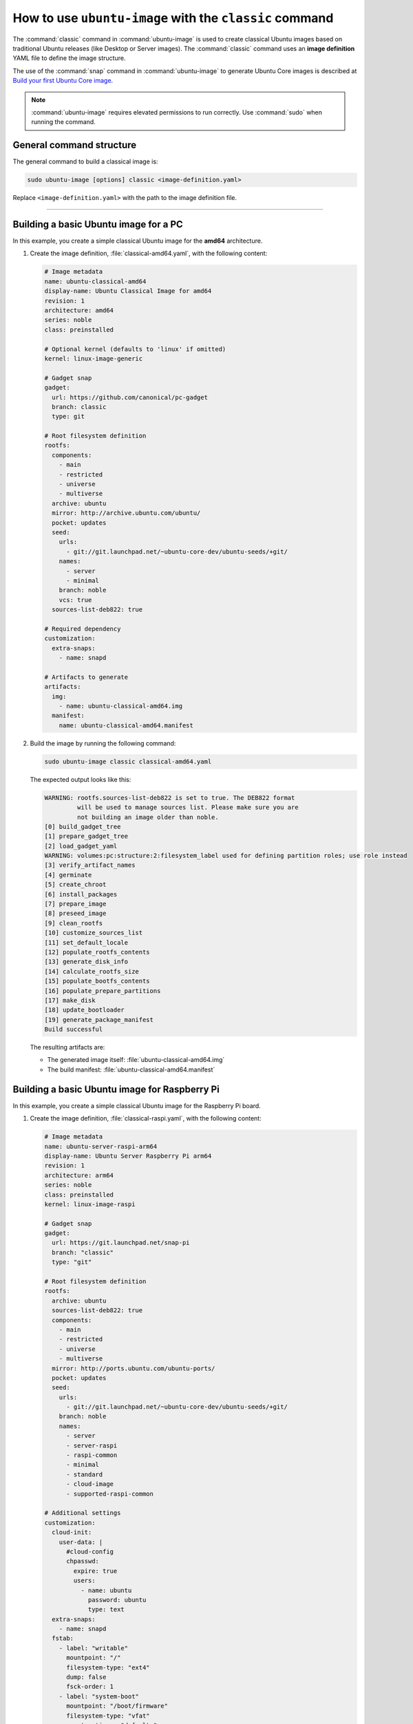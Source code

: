 .. _how-to-use-ubuntu-image-with-the-classic-command:

How to use ``ubuntu-image`` with the ``classic`` command
========================================================

The :command:`classic` command in :command:`ubuntu-image` is used to create classical Ubuntu images based on traditional Ubuntu releases (like Desktop or Server images). The :command:`classic` command uses an **image definition** YAML file to define the image structure.

The use of the :command:`snap` command in :command:`ubuntu-image` to generate Ubuntu Core images is described at `Build your first Ubuntu Core image <https://ubuntu.com/core/docs/build-an-image>`__.

.. note:: :command:`ubuntu-image` requires elevated permissions to run correctly. Use :command:`sudo` when running the command.


.. _general-command-structure:

General command structure
-------------------------

The general command to build a classical image is:

.. code-block:: none

    sudo ubuntu-image [options] classic <image-definition.yaml>

Replace ``<image-definition.yaml>`` with the path to the image definition file.

----


.. _building-a-basic-ubuntu-image-for-a-pc:

Building a basic Ubuntu image for a PC
--------------------------------------

In this example, you create a simple classical Ubuntu image for the **amd64** architecture.

#. Create the image definition, :file:`classical-amd64.yaml`, with the following content:

   .. code-block:: yaml

    # Image metadata
    name: ubuntu-classical-amd64
    display-name: Ubuntu Classical Image for amd64
    revision: 1
    architecture: amd64
    series: noble
    class: preinstalled

    # Optional kernel (defaults to 'linux' if omitted)
    kernel: linux-image-generic

    # Gadget snap
    gadget:
      url: https://github.com/canonical/pc-gadget
      branch: classic
      type: git

    # Root filesystem definition
    rootfs:
      components:
        - main
        - restricted
        - universe
        - multiverse
      archive: ubuntu
      mirror: http://archive.ubuntu.com/ubuntu/
      pocket: updates
      seed:
        urls:
          - git://git.launchpad.net/~ubuntu-core-dev/ubuntu-seeds/+git/
        names:
          - server
          - minimal
        branch: noble
        vcs: true
      sources-list-deb822: true

    # Required dependency
    customization:
      extra-snaps:
        - name: snapd

    # Artifacts to generate
    artifacts:
      img:
        - name: ubuntu-classical-amd64.img
      manifest:
        name: ubuntu-classical-amd64.manifest

#. Build the image by running the following command:

   .. code-block:: none

       sudo ubuntu-image classic classical-amd64.yaml

   The expected output looks like this:

   .. code-block:: none

    WARNING: rootfs.sources-list-deb822 is set to true. The DEB822 format
             will be used to manage sources list. Please make sure you are
             not building an image older than noble.
    [0] build_gadget_tree
    [1] prepare_gadget_tree
    [2] load_gadget_yaml
    WARNING: volumes:pc:structure:2:filesystem_label used for defining partition roles; use role instead
    [3] verify_artifact_names
    [4] germinate
    [5] create_chroot
    [6] install_packages
    [7] prepare_image
    [8] preseed_image
    [9] clean_rootfs
    [10] customize_sources_list
    [11] set_default_locale
    [12] populate_rootfs_contents
    [13] generate_disk_info
    [14] calculate_rootfs_size
    [15] populate_bootfs_contents
    [16] populate_prepare_partitions
    [17] make_disk
    [18] update_bootloader
    [19] generate_package_manifest
    Build successful

   The resulting artifacts are:

   * The generated image itself: :file:`ubuntu-classical-amd64.img`
   * The build manifest: :file:`ubuntu-classical-amd64.manifest`


.. _building-a-basic-ubuntu-image-for-raspberry-pi:

Building a basic Ubuntu image for Raspberry Pi
----------------------------------------------

In this example, you create a simple classical Ubuntu image for the Raspberry Pi board.

#. Create the image definition, :file:`classical-raspi.yaml`, with the following content:

   .. code-block:: yaml

    # Image metadata
    name: ubuntu-server-raspi-arm64
    display-name: Ubuntu Server Raspberry Pi arm64
    revision: 1
    architecture: arm64
    series: noble
    class: preinstalled
    kernel: linux-image-raspi

    # Gadget snap
    gadget:
      url: https://git.launchpad.net/snap-pi
      branch: "classic"
      type: "git"

    # Root filesystem definition
    rootfs:
      archive: ubuntu
      sources-list-deb822: true
      components:
        - main
        - restricted
        - universe
        - multiverse
      mirror: http://ports.ubuntu.com/ubuntu-ports/
      pocket: updates
      seed:
        urls:
          - git://git.launchpad.net/~ubuntu-core-dev/ubuntu-seeds/+git/
        branch: noble
        names:
          - server
          - server-raspi
          - raspi-common
          - minimal
          - standard
          - cloud-image
          - supported-raspi-common

    # Additional settings
    customization:
      cloud-init:
        user-data: |
          #cloud-config
          chpasswd:
            expire: true
            users:
              - name: ubuntu
                password: ubuntu
                type: text
      extra-snaps:
        - name: snapd
      fstab:
        - label: "writable"
          mountpoint: "/"
          filesystem-type: "ext4"
          dump: false
          fsck-order: 1
        - label: "system-boot"
          mountpoint: "/boot/firmware"
          filesystem-type: "vfat"
          mount-options: "defaults"
          dump: false
          fsck-order: 1

    # Artifacts to generate
    artifacts:
      img:
        - name: ubuntu-24.04-preinstalled-server-arm64+raspi.img
      manifest:
        name: ubuntu-24.04-preinstalled-server-arm64+raspi.manifest


#. Build the image by running the following command:

   .. code-block:: none

       sudo ubuntu-image classic classical-raspi.yaml


.. _setting-image-size:

Setting image size
------------------

To define a custom size for the generated image, use the ``--image-size`` option. For example, to set the image size to 8 GiB:

.. code-block:: none

    sudo ubuntu-image classic classical-amd64.yaml --image-size=8G

This creates a classical Ubuntu image with a total size of 8 GiB. This is useful when intending to use the image on a medium with a specific capacity.

.. note:: If the requested size is smaller than the minimum calculated size of the image, the ``--image-size`` option is ignored, and a warning is output.


.. _specifying-working-and-output-directories:

Specifying working and output directories
-----------------------------------------

To preserve all the downloaded and unpacked source files used for building the image after the build completes, specify a working directory using the ``--workdir`` option. The directory is created if it doesn't exist.

The generated image is stored in the specified ``--workdir``, unless the ``--output-dir`` option is defined. By default, when neither of these options is used, a temporary working directory is used and deleted after the build, and the generated image is placed in the current directory.

Example:

.. code-block:: none

    sudo ubuntu-image --workdir=/tmp/u-i --output-dir=images classic classical-raspi.yaml

This command leaves all source files used to build the image in the :file:`/tmp/u-i/` directory, and places the generated image into the :file:`images` subdirectory within the current directory.


.. _adding-a-disk-info-file-to-image:

Adding a disk-info file to image
--------------------------------

To add an extra file with information to the generated image, use the ``--disk-info`` option. The file is included in the image as :file:`.disk/info`. This can be useful to store information, for example, about the name of the system, time of build, or other identifying data.

For example, a :file:`disk.info` file could include the following content:

.. code-block:: none
   :caption: ``disk.info``

    Built with: ubuntu-image 3.4.1
    Time: Oct 14 2024, 13.27:11
    Gadget: 64bit PC Gadget Snap

To include it in an image, run:

.. code-block:: none

    sudo ubuntu-image --disk-info disk.info classic classical-amd64.yaml

